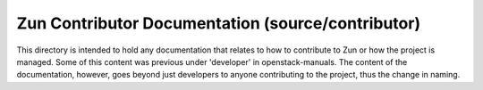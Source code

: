 ==================================================
Zun Contributor Documentation (source/contributor)
==================================================


This directory is intended to hold any documentation that relates to
how to contribute to Zun or how the project is managed. Some of this
content was previous under 'developer' in openstack-manuals. The content
of the documentation, however, goes beyond just developers to anyone
contributing to the project, thus the change in naming.
